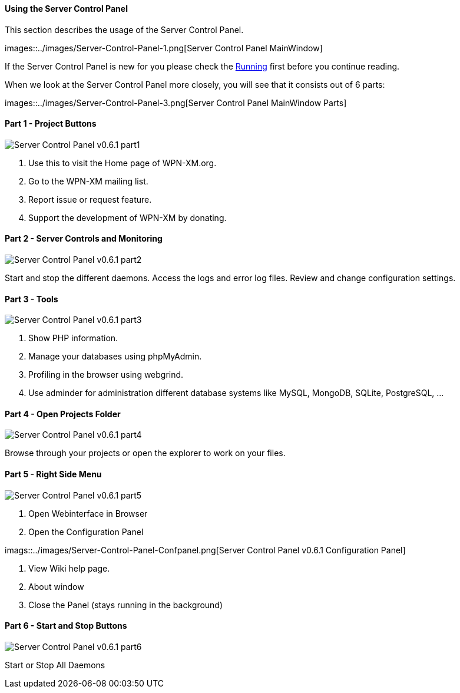 ==== Using the Server Control Panel

This section describes the usage of the Server Control Panel.

images::../images/Server-Control-Panel-1.png[Server Control Panel MainWindow]

If the Server Control Panel is new for you please check the <<#_running,Running>> first before you continue reading.

When we look at the Server Control Panel more closely, you will see that it consists out of 6 parts:

images::../images/Server-Control-Panel-3.png[Server Control Panel MainWindow Parts]

==== Part 1 - Project Buttons

image::../images/Server-Control-Panel-p1.png[Server Control Panel v0.6.1 part1]

1. Use this to visit the Home page of WPN-XM.org.
2. Go to the WPN-XM mailing list.
3. Report issue or request feature.
4. Support the development of WPN-XM by donating.

==== Part 2 - Server Controls and Monitoring

image::../images/Server-Control-Panel-p2.png[Server Control Panel v0.6.1 part2]

Start and stop the different daemons. Access the logs and error log files. Review and change configuration settings.

==== Part 3 - Tools

image::../images/Server-Control-Panel-p3.png[Server Control Panel v0.6.1 part3]

1. Show PHP information.
2. Manage your databases using phpMyAdmin.
3. Profiling in the browser using webgrind.
4. Use adminder for administration different database systems like MySQL, MongoDB, SQLite, PostgreSQL, ...

==== Part 4 - Open Projects Folder

image::../images/Server-Control-Panel-p4.png[Server Control Panel v0.6.1 part4]

Browse through your projects or open the explorer to work on your files.

==== Part 5 - Right Side Menu

image::../images/Server-Control-Panel-p5.png[Server Control Panel v0.6.1 part5]

1. Open Webinterface in Browser
2. Open the Configuration Panel

imags::../images/Server-Control-Panel-Confpanel.png[Server Control Panel v0.6.1 Configuration Panel]

3. View Wiki help page.
4. About window
5. Close the Panel (stays running in the background)

==== Part 6 - Start and Stop Buttons

image::../images/Server-Control-Panel-p6.png[Server Control Panel v0.6.1 part6]

Start or Stop All Daemons

